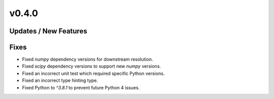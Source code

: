 v0.4.0
======

Updates / New Features
----------------------

Fixes
-----

* Fixed `numpy` dependency versions for downstream resolution.

* Fixed `scipy` dependency versions to support new `numpy` versions.

* Fixed an incorrect unit test which required specific Python versions.

* Fixed an incorrect type hinting type.

* Fixed Python to `^3.8.1` to prevent future Python 4 issues.